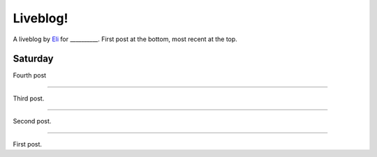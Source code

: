 Liveblog!
=========

A liveblog by `Eli`_ for __________. First post at the bottom, most recent at the top.

.. _Eli: http://elijahcaine.me

Saturday
--------

Fourth post

----

Third post.

----

Second post.

----

First post.
